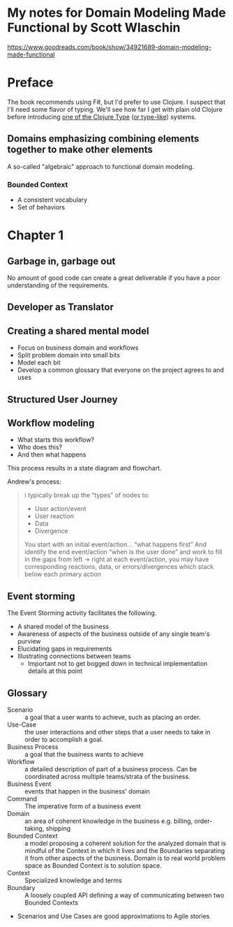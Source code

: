 * My notes for Domain Modeling Made Functional by Scott Wlaschin
https://www.goodreads.com/book/show/34921689-domain-modeling-made-functional
* Preface
The book recommends using F#, but I'd prefer to use Clojure.  I suspect that I'll need some flavor of typing.  We'll see how far I get with plain old Clojure before introducing [[http://typedclojure.org/][one of the Clojure Type]] ([[https://clojure.org/guides/spec][or type-like]]) systems.
** Domains emphasizing combining elements together to make other elements
A so-called "algebraic" approach to functional domain modeling.
*** Bounded Context
- A consistent vocabulary
- Set of behaviors
* Chapter 1
** Garbage in, garbage out
No amount of good code can create a great deliverable if you have a poor understanding of the requirements.
** Developer as Translator
** Creating a shared mental model
- Focus on business domain and workflows
- Split problem domain into small bits
- Model each bit
- Develop a common glossary that everyone on the project agrees to and uses
** Structured User Journey
** Workflow modeling
- What starts this workflow?
- Who does this?
- And then what happens

This process results in a state diagram and flowchart.

Andrew's process:

#+BEGIN_QUOTE
i typically break up the “types” of nodes to:
- User action/event
- User reaction
- Data
- Divergence

You start with an initial event/action… “what happens first”
And identify the end event/action “when is the user done”
and work to fill in the gaps from left -> right
at each event/action, you may have corresponding reactions, data, or errors/divergences
which stack below each primary action
#+END_QUOTE

** Event storming

The Event Storming activity facilitates the following.

- A shared model of the business
- Awareness of aspects of the business outside of any single team's purview
- Elucidating gaps in requirements
- Illustrating connections between teams
  - Important not to get bogged down in technical implementation details at this point

** Glossary
- Scenario :: a goal that a user wants to achieve, such as placing an order.
- Use-Case :: the user interactions and other steps that a user needs to take in order to accomplish a goal.
- Business Process :: a goal that the business wants to achieve
- Workflow :: a detailed description of part of a business process.  Can be coordinated across multiple teams/strata of the business.
- Business Event :: events that happen in the business' domain
- Command :: The imperative form of a business event
- Domain :: an area of coherent knowledge in the business e.g. billing, order-taking, shipping
- Bounded Context :: a model proposing a coherent solution for the analyzed domain that is mindful of the Context in which it lives and the Boundaries separating it from other aspects of the business.  Domain is to real world problem space as Bounded Context is to solution space.
- Context :: Specialized knowledge and terms
- Boundary :: A loosely coupled API defining a way of communicating between two Bounded Contexts


- Scenarios and Use Cases are good approximations to Agile stories
